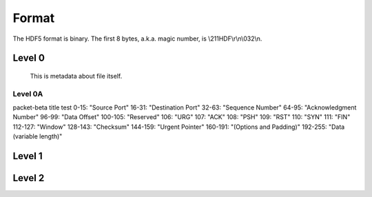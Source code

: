 Format
=======

The HDF5 format is binary. The first 8 bytes, a.k.a. magic number, is \\211HDF\\r\\n\\032\\n.

Level 0
-------
  This is metadata about file itself.

.. mermaid::
    graph LR
        A[Start] --> B{Decision}
        B -- Yes --> C[End]
        B -- No --> D[End]

        
Level 0A
^^^^^^^^

.. mermaid::

packet-beta
title test
0-15: "Source Port"
16-31: "Destination Port"
32-63: "Sequence Number"
64-95: "Acknowledgment Number"
96-99: "Data Offset"
100-105: "Reserved"
106: "URG"
107: "ACK"
108: "PSH"
109: "RST"
110: "SYN"
111: "FIN"
112-127: "Window"
128-143: "Checksum"
144-159: "Urgent Pointer"
160-191: "(Options and Padding)"
192-255: "Data (variable length)"

  
Level 1
-------

Level 2
-------
